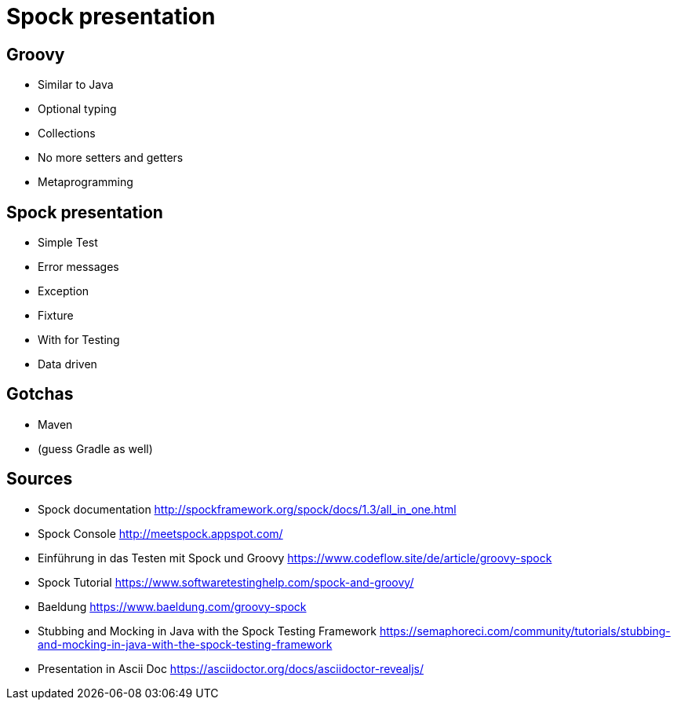 = Spock presentation

== Groovy

* Similar to Java
* Optional typing
* Collections
* No more setters and getters
* Metaprogramming

== Spock presentation

* Simple Test
* Error messages
* Exception
* Fixture
* With for Testing
* Data driven

== Gotchas

* Maven
* (guess Gradle as well)

== Sources

* Spock documentation http://spockframework.org/spock/docs/1.3/all_in_one.html
* Spock Console http://meetspock.appspot.com/
* Einführung in das Testen mit Spock und Groovy https://www.codeflow.site/de/article/groovy-spock
* Spock Tutorial https://www.softwaretestinghelp.com/spock-and-groovy/
* Baeldung https://www.baeldung.com/groovy-spock
* Stubbing and Mocking in Java with the Spock Testing Framework https://semaphoreci.com/community/tutorials/stubbing-and-mocking-in-java-with-the-spock-testing-framework

* Presentation in Ascii Doc https://asciidoctor.org/docs/asciidoctor-revealjs/